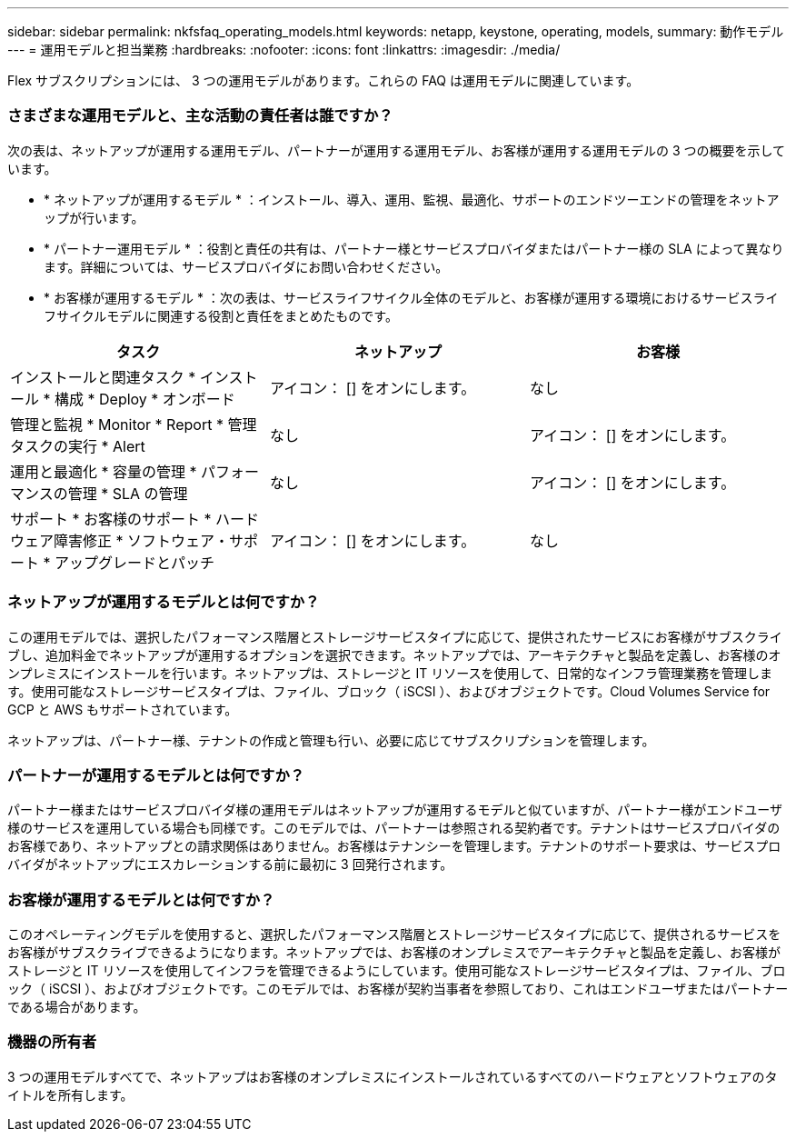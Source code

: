 ---
sidebar: sidebar 
permalink: nkfsfaq_operating_models.html 
keywords: netapp, keystone, operating, models, 
summary: 動作モデル 
---
= 運用モデルと担当業務
:hardbreaks:
:nofooter: 
:icons: font
:linkattrs: 
:imagesdir: ./media/


[role="lead"]
Flex サブスクリプションには、 3 つの運用モデルがあります。これらの FAQ は運用モデルに関連しています。



=== さまざまな運用モデルと、主な活動の責任者は誰ですか？

次の表は、ネットアップが運用する運用モデル、パートナーが運用する運用モデル、お客様が運用する運用モデルの 3 つの概要を示しています。

* * ネットアップが運用するモデル * ：インストール、導入、運用、監視、最適化、サポートのエンドツーエンドの管理をネットアップが行います。
* * パートナー運用モデル * ：役割と責任の共有は、パートナー様とサービスプロバイダまたはパートナー様の SLA によって異なります。詳細については、サービスプロバイダにお問い合わせください。
* * お客様が運用するモデル * ：次の表は、サービスライフサイクル全体のモデルと、お客様が運用する環境におけるサービスライフサイクルモデルに関連する役割と責任をまとめたものです。


|===
| タスク | ネットアップ | お客様 


| インストールと関連タスク * インストール * 構成 * Deploy * オンボード | アイコン： [] をオンにします。 | なし 


| 管理と監視 * Monitor * Report * 管理タスクの実行 * Alert | なし | アイコン： [] をオンにします。 


| 運用と最適化 * 容量の管理 * パフォーマンスの管理 * SLA の管理 | なし | アイコン： [] をオンにします。 


| サポート * お客様のサポート * ハードウェア障害修正 * ソフトウェア・サポート * アップグレードとパッチ | アイコン： [] をオンにします。 | なし 
|===


=== ネットアップが運用するモデルとは何ですか？

この運用モデルでは、選択したパフォーマンス階層とストレージサービスタイプに応じて、提供されたサービスにお客様がサブスクライブし、追加料金でネットアップが運用するオプションを選択できます。ネットアップでは、アーキテクチャと製品を定義し、お客様のオンプレミスにインストールを行います。ネットアップは、ストレージと IT リソースを使用して、日常的なインフラ管理業務を管理します。使用可能なストレージサービスタイプは、ファイル、ブロック（ iSCSI ）、およびオブジェクトです。Cloud Volumes Service for GCP と AWS もサポートされています。

ネットアップは、パートナー様、テナントの作成と管理も行い、必要に応じてサブスクリプションを管理します。



=== パートナーが運用するモデルとは何ですか？

パートナー様またはサービスプロバイダ様の運用モデルはネットアップが運用するモデルと似ていますが、パートナー様がエンドユーザ様のサービスを運用している場合も同様です。このモデルでは、パートナーは参照される契約者です。テナントはサービスプロバイダのお客様であり、ネットアップとの請求関係はありません。お客様はテナンシーを管理します。テナントのサポート要求は、サービスプロバイダがネットアップにエスカレーションする前に最初に 3 回発行されます。



=== お客様が運用するモデルとは何ですか？

このオペレーティングモデルを使用すると、選択したパフォーマンス階層とストレージサービスタイプに応じて、提供されるサービスをお客様がサブスクライブできるようになります。ネットアップでは、お客様のオンプレミスでアーキテクチャと製品を定義し、お客様がストレージと IT リソースを使用してインフラを管理できるようにしています。使用可能なストレージサービスタイプは、ファイル、ブロック（ iSCSI ）、およびオブジェクトです。このモデルでは、お客様が契約当事者を参照しており、これはエンドユーザまたはパートナーである場合があります。



=== 機器の所有者

3 つの運用モデルすべてで、ネットアップはお客様のオンプレミスにインストールされているすべてのハードウェアとソフトウェアのタイトルを所有します。
